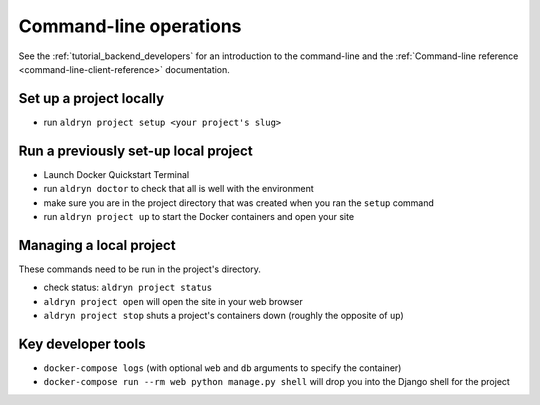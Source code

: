 #######################
Command-line operations
#######################

See the :ref:`tutorial_backend_developers` for an introduction to the command-line and the :ref:`Command-line reference <command-line-client-reference>` documentation.


************************
Set up a project locally
************************

* run ``aldryn project setup <your project's slug>``


*************************************
Run a previously set-up local project
*************************************

* Launch Docker Quickstart Terminal
* run ``aldryn doctor`` to check that all is well with the environment
* make sure you are in the project directory that was created when you ran the ``setup`` command
* run ``aldryn project up`` to start the Docker containers and open your site


************************
Managing a local project
************************

These commands need to be run in the project's directory.

* check status: ``aldryn project status``
* ``aldryn project open`` will open the site in your web browser
* ``aldryn project stop`` shuts a project's containers down (roughly the opposite of ``up``)



********************
Key developer tools
********************

* ``docker-compose logs`` (with optional ``web`` and ``db`` arguments to specify the container)
* ``docker-compose run --rm web python manage.py shell`` will drop you into the Django shell for the
  project
